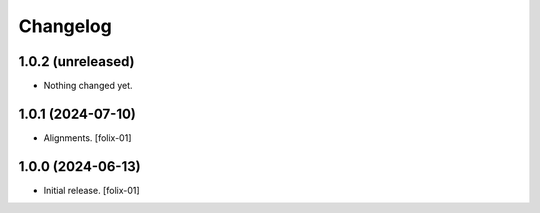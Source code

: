 Changelog
=========


1.0.2 (unreleased)
------------------

- Nothing changed yet.


1.0.1 (2024-07-10)
------------------

- Alignments.
  [folix-01]


1.0.0 (2024-06-13)
------------------

- Initial release.
  [folix-01]
